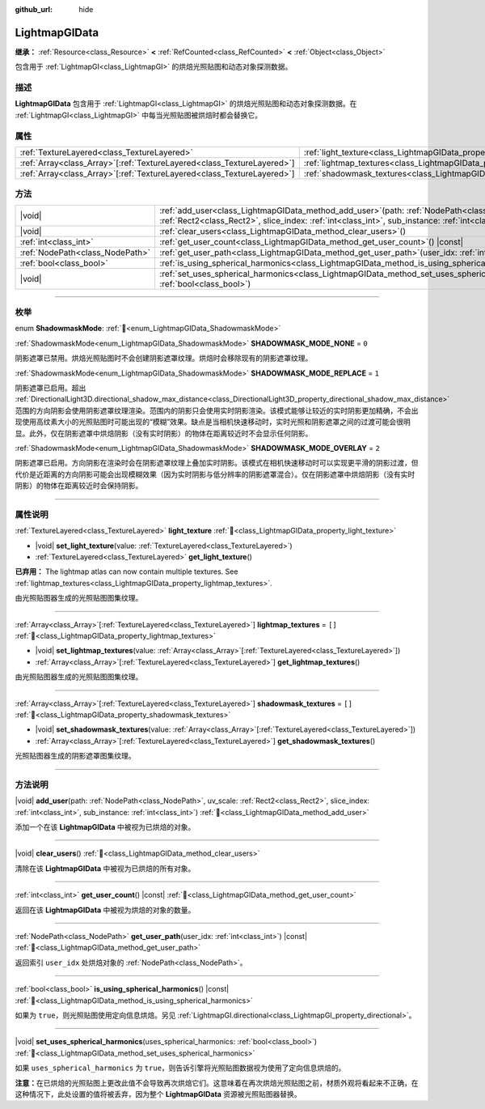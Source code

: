 :github_url: hide

.. DO NOT EDIT THIS FILE!!!
.. Generated automatically from Godot engine sources.
.. Generator: https://github.com/godotengine/godot/tree/4.4/doc/tools/make_rst.py.
.. XML source: https://github.com/godotengine/godot/tree/4.4/doc/classes/LightmapGIData.xml.

.. _class_LightmapGIData:

LightmapGIData
==============

**继承：** :ref:`Resource<class_Resource>` **<** :ref:`RefCounted<class_RefCounted>` **<** :ref:`Object<class_Object>`

包含用于 :ref:`LightmapGI<class_LightmapGI>` 的烘焙光照贴图和动态对象探测数据。

.. rst-class:: classref-introduction-group

描述
----

**LightmapGIData** 包含用于 :ref:`LightmapGI<class_LightmapGI>` 的烘焙光照贴图和动态对象探测数据。在 :ref:`LightmapGI<class_LightmapGI>` 中每当光照贴图被烘焙时都会替换它。

.. rst-class:: classref-reftable-group

属性
----

.. table::
   :widths: auto

   +--------------------------------------------------------------------------+-------------------------------------------------------------------------------+--------+
   | :ref:`TextureLayered<class_TextureLayered>`                              | :ref:`light_texture<class_LightmapGIData_property_light_texture>`             |        |
   +--------------------------------------------------------------------------+-------------------------------------------------------------------------------+--------+
   | :ref:`Array<class_Array>`\[:ref:`TextureLayered<class_TextureLayered>`\] | :ref:`lightmap_textures<class_LightmapGIData_property_lightmap_textures>`     | ``[]`` |
   +--------------------------------------------------------------------------+-------------------------------------------------------------------------------+--------+
   | :ref:`Array<class_Array>`\[:ref:`TextureLayered<class_TextureLayered>`\] | :ref:`shadowmask_textures<class_LightmapGIData_property_shadowmask_textures>` | ``[]`` |
   +--------------------------------------------------------------------------+-------------------------------------------------------------------------------+--------+

.. rst-class:: classref-reftable-group

方法
----

.. table::
   :widths: auto

   +---------------------------------+----------------------------------------------------------------------------------------------------------------------------------------------------------------------------------------------------------------------+
   | |void|                          | :ref:`add_user<class_LightmapGIData_method_add_user>`\ (\ path\: :ref:`NodePath<class_NodePath>`, uv_scale\: :ref:`Rect2<class_Rect2>`, slice_index\: :ref:`int<class_int>`, sub_instance\: :ref:`int<class_int>`\ ) |
   +---------------------------------+----------------------------------------------------------------------------------------------------------------------------------------------------------------------------------------------------------------------+
   | |void|                          | :ref:`clear_users<class_LightmapGIData_method_clear_users>`\ (\ )                                                                                                                                                    |
   +---------------------------------+----------------------------------------------------------------------------------------------------------------------------------------------------------------------------------------------------------------------+
   | :ref:`int<class_int>`           | :ref:`get_user_count<class_LightmapGIData_method_get_user_count>`\ (\ ) |const|                                                                                                                                      |
   +---------------------------------+----------------------------------------------------------------------------------------------------------------------------------------------------------------------------------------------------------------------+
   | :ref:`NodePath<class_NodePath>` | :ref:`get_user_path<class_LightmapGIData_method_get_user_path>`\ (\ user_idx\: :ref:`int<class_int>`\ ) |const|                                                                                                      |
   +---------------------------------+----------------------------------------------------------------------------------------------------------------------------------------------------------------------------------------------------------------------+
   | :ref:`bool<class_bool>`         | :ref:`is_using_spherical_harmonics<class_LightmapGIData_method_is_using_spherical_harmonics>`\ (\ ) |const|                                                                                                          |
   +---------------------------------+----------------------------------------------------------------------------------------------------------------------------------------------------------------------------------------------------------------------+
   | |void|                          | :ref:`set_uses_spherical_harmonics<class_LightmapGIData_method_set_uses_spherical_harmonics>`\ (\ uses_spherical_harmonics\: :ref:`bool<class_bool>`\ )                                                              |
   +---------------------------------+----------------------------------------------------------------------------------------------------------------------------------------------------------------------------------------------------------------------+

.. rst-class:: classref-section-separator

----

.. rst-class:: classref-descriptions-group

枚举
----

.. _enum_LightmapGIData_ShadowmaskMode:

.. rst-class:: classref-enumeration

enum **ShadowmaskMode**: :ref:`🔗<enum_LightmapGIData_ShadowmaskMode>`

.. _class_LightmapGIData_constant_SHADOWMASK_MODE_NONE:

.. rst-class:: classref-enumeration-constant

:ref:`ShadowmaskMode<enum_LightmapGIData_ShadowmaskMode>` **SHADOWMASK_MODE_NONE** = ``0``

阴影遮罩已禁用。烘焙光照贴图时不会创建阴影遮罩纹理。烘焙时会移除现有的阴影遮罩纹理。

.. _class_LightmapGIData_constant_SHADOWMASK_MODE_REPLACE:

.. rst-class:: classref-enumeration-constant

:ref:`ShadowmaskMode<enum_LightmapGIData_ShadowmaskMode>` **SHADOWMASK_MODE_REPLACE** = ``1``

阴影遮罩已启用。超出 :ref:`DirectionalLight3D.directional_shadow_max_distance<class_DirectionalLight3D_property_directional_shadow_max_distance>` 范围的方向阴影会使用阴影遮罩纹理渲染。范围内的阴影只会使用实时阴影渲染。该模式能够让较近的实时阴影更加精确，不会出现使用高纹素大小的光照贴图时可能出现的“模糊”效果。缺点是当相机快速移动时，实时光照和阴影遮罩之间的过渡可能会很明显。此外，仅在阴影遮罩中烘焙阴影（没有实时阴影）的物体在距离较近时不会显示任何阴影。

.. _class_LightmapGIData_constant_SHADOWMASK_MODE_OVERLAY:

.. rst-class:: classref-enumeration-constant

:ref:`ShadowmaskMode<enum_LightmapGIData_ShadowmaskMode>` **SHADOWMASK_MODE_OVERLAY** = ``2``

阴影遮罩已启用。方向阴影在渲染时会在阴影遮罩纹理上叠加实时阴影。该模式在相机快速移动时可以实现更平滑的阴影过渡，但代价是近距离的方向阴影可能会出现模糊效果（因为实时阴影与低分辨率的阴影遮罩混合）。仅在阴影遮罩中烘焙阴影（没有实时阴影）的物体在距离较近时会保持阴影。

.. rst-class:: classref-section-separator

----

.. rst-class:: classref-descriptions-group

属性说明
--------

.. _class_LightmapGIData_property_light_texture:

.. rst-class:: classref-property

:ref:`TextureLayered<class_TextureLayered>` **light_texture** :ref:`🔗<class_LightmapGIData_property_light_texture>`

.. rst-class:: classref-property-setget

- |void| **set_light_texture**\ (\ value\: :ref:`TextureLayered<class_TextureLayered>`\ )
- :ref:`TextureLayered<class_TextureLayered>` **get_light_texture**\ (\ )

**已弃用：** The lightmap atlas can now contain multiple textures. See :ref:`lightmap_textures<class_LightmapGIData_property_lightmap_textures>`.

由光照贴图器生成的光照贴图图集纹理。

.. rst-class:: classref-item-separator

----

.. _class_LightmapGIData_property_lightmap_textures:

.. rst-class:: classref-property

:ref:`Array<class_Array>`\[:ref:`TextureLayered<class_TextureLayered>`\] **lightmap_textures** = ``[]`` :ref:`🔗<class_LightmapGIData_property_lightmap_textures>`

.. rst-class:: classref-property-setget

- |void| **set_lightmap_textures**\ (\ value\: :ref:`Array<class_Array>`\[:ref:`TextureLayered<class_TextureLayered>`\]\ )
- :ref:`Array<class_Array>`\[:ref:`TextureLayered<class_TextureLayered>`\] **get_lightmap_textures**\ (\ )

由光照贴图器生成的光照贴图图集纹理。

.. rst-class:: classref-item-separator

----

.. _class_LightmapGIData_property_shadowmask_textures:

.. rst-class:: classref-property

:ref:`Array<class_Array>`\[:ref:`TextureLayered<class_TextureLayered>`\] **shadowmask_textures** = ``[]`` :ref:`🔗<class_LightmapGIData_property_shadowmask_textures>`

.. rst-class:: classref-property-setget

- |void| **set_shadowmask_textures**\ (\ value\: :ref:`Array<class_Array>`\[:ref:`TextureLayered<class_TextureLayered>`\]\ )
- :ref:`Array<class_Array>`\[:ref:`TextureLayered<class_TextureLayered>`\] **get_shadowmask_textures**\ (\ )

光照贴图器生成的阴影遮罩图集纹理。

.. rst-class:: classref-section-separator

----

.. rst-class:: classref-descriptions-group

方法说明
--------

.. _class_LightmapGIData_method_add_user:

.. rst-class:: classref-method

|void| **add_user**\ (\ path\: :ref:`NodePath<class_NodePath>`, uv_scale\: :ref:`Rect2<class_Rect2>`, slice_index\: :ref:`int<class_int>`, sub_instance\: :ref:`int<class_int>`\ ) :ref:`🔗<class_LightmapGIData_method_add_user>`

添加一个在该 **LightmapGIData** 中被视为已烘焙的对象。

.. rst-class:: classref-item-separator

----

.. _class_LightmapGIData_method_clear_users:

.. rst-class:: classref-method

|void| **clear_users**\ (\ ) :ref:`🔗<class_LightmapGIData_method_clear_users>`

清除在该 **LightmapGIData** 中被视为已烘焙的所有对象。

.. rst-class:: classref-item-separator

----

.. _class_LightmapGIData_method_get_user_count:

.. rst-class:: classref-method

:ref:`int<class_int>` **get_user_count**\ (\ ) |const| :ref:`🔗<class_LightmapGIData_method_get_user_count>`

返回在该 **LightmapGIData** 中被视为烘焙的对象的数量。

.. rst-class:: classref-item-separator

----

.. _class_LightmapGIData_method_get_user_path:

.. rst-class:: classref-method

:ref:`NodePath<class_NodePath>` **get_user_path**\ (\ user_idx\: :ref:`int<class_int>`\ ) |const| :ref:`🔗<class_LightmapGIData_method_get_user_path>`

返回索引 ``user_idx`` 处烘焙对象的 :ref:`NodePath<class_NodePath>`\ 。

.. rst-class:: classref-item-separator

----

.. _class_LightmapGIData_method_is_using_spherical_harmonics:

.. rst-class:: classref-method

:ref:`bool<class_bool>` **is_using_spherical_harmonics**\ (\ ) |const| :ref:`🔗<class_LightmapGIData_method_is_using_spherical_harmonics>`

如果为 ``true``\ ，则光照贴图使用定向信息烘焙。另见 :ref:`LightmapGI.directional<class_LightmapGI_property_directional>`\ 。

.. rst-class:: classref-item-separator

----

.. _class_LightmapGIData_method_set_uses_spherical_harmonics:

.. rst-class:: classref-method

|void| **set_uses_spherical_harmonics**\ (\ uses_spherical_harmonics\: :ref:`bool<class_bool>`\ ) :ref:`🔗<class_LightmapGIData_method_set_uses_spherical_harmonics>`

如果 ``uses_spherical_harmonics`` 为 ``true``\ ，则告诉引擎将光照贴图数据视为使用了定向信息烘焙的。

\ **注意：**\ 在已烘焙的光照贴图上更改此值不会导致再次烘焙它们。这意味着在再次烘焙光照贴图之前，材质外观将看起来不正确，在这种情况下，此处设置的值将被丢弃，因为整个 **LightmapGIData** 资源被光照贴图器替换。

.. |virtual| replace:: :abbr:`virtual (本方法通常需要用户覆盖才能生效。)`
.. |const| replace:: :abbr:`const (本方法无副作用，不会修改该实例的任何成员变量。)`
.. |vararg| replace:: :abbr:`vararg (本方法除了能接受在此处描述的参数外，还能够继续接受任意数量的参数。)`
.. |constructor| replace:: :abbr:`constructor (本方法用于构造某个类型。)`
.. |static| replace:: :abbr:`static (调用本方法无需实例，可直接使用类名进行调用。)`
.. |operator| replace:: :abbr:`operator (本方法描述的是使用本类型作为左操作数的有效运算符。)`
.. |bitfield| replace:: :abbr:`BitField (这个值是由下列位标志构成位掩码的整数。)`
.. |void| replace:: :abbr:`void (无返回值。)`
